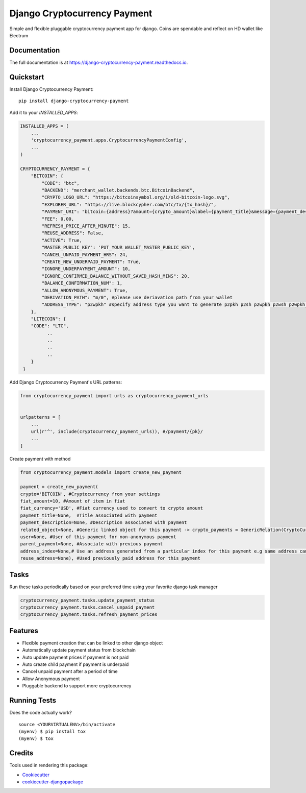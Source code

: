 =============================
Django Cryptocurrency Payment
=============================

.. image:: https://badge.fury.io/py/django-cryptocurrency-payment.svg
    :target: https://badge.fury.io/py/django-cryptocurrency-payment

.. image:: https://travis-ci.org/ydaniels/django-cryptocurrency-payment.svg?branch=master
    :target: https://travis-ci.org/ydaniels/django-cryptocurrency-payment

.. image:: https://codecov.io/gh/ydaniels/django-cryptocurrency-payment/branch/master/graph/badge.svg
    :target: https://codecov.io/gh/ydaniels/django-cryptocurrency-payment

.. image:: https://img.shields.io/badge/python-2.7%7C3.5%7C3.6%7C3.7%7C3.8%7C3.9%7C3.10-blue
   :alt: PyPI - Python Version
.. image:: https://img.shields.io/badge/django-1.11%7C2.0%7C2.1%7C2.2%7C3.0%7C4.0-blue
   :alt: Django Version

Simple and flexible pluggable cryptocurrency payment app for django. Coins are spendable and reflect on HD wallet like Electrum

Documentation
-------------

The full documentation is at https://django-cryptocurrency-payment.readthedocs.io.

Quickstart
----------

Install Django Cryptocurrency Payment::

    pip install django-cryptocurrency-payment

Add it to your `INSTALLED_APPS`:

.. code-block:: python

    INSTALLED_APPS = (
        ...
        'cryptocurrency_payment.apps.CryptocurrencyPaymentConfig',
        ...
    )

    CRYPTOCURRENCY_PAYMENT = {
        "BITCOIN": {
            "CODE": "btc",
            "BACKEND": "merchant_wallet.backends.btc.BitcoinBackend",
            "CRYPTO_LOGO_URL": "https://bitcoinsymbol.org/i/old-bitcoin-logo.svg",
            "EXPLORER_URL": "https://live.blockcypher.com/btc/tx/{tx_hash}/",
            "PAYMENT_URI": "bitcoin:{address}?amount={crypto_amount}&label={payment_title}&message={payment_description}",
            "FEE": 0.00,
            "REFRESH_PRICE_AFTER_MINUTE": 15,
            "REUSE_ADDRESS": False,
            "ACTIVE": True,
            "MASTER_PUBLIC_KEY": 'PUT_YOUR_WALLET_MASTER_PUBLIC_KEY',
            "CANCEL_UNPAID_PAYMENT_HRS": 24,
            "CREATE_NEW_UNDERPAID_PAYMENT": True,
            "IGNORE_UNDERPAYMENT_AMOUNT": 10,
            "IGNORE_CONFIRMED_BALANCE_WITHOUT_SAVED_HASH_MINS": 20,
            "BALANCE_CONFIRMATION_NUM": 1,
            "ALLOW_ANONYMOUS_PAYMENT": True,
            "DERIVATION_PATH": "m/0", #please use deriavation path from your wallet
            "ADDRESS_TYPE": "p2wpkh" #specify address type you want to generate p2pkh p2sh p2wpkh p2wsh p2wpkh_in_p2sh
        },
        "LITECOIN": {
        "CODE": "LTC",
              ..
              ..
              ..
              ..
        }
     }

Add Django Cryptocurrency Payment's URL patterns:

.. code-block:: python

    from cryptocurrency_payment import urls as cryptocurrency_payment_urls


    urlpatterns = [
        ...
        url(r'^', include(cryptocurrency_payment_urls)), #/payment/{pk}/
        ...
    ]


Create payment with method

.. code-block:: python

    from cryptocurrency_payment.models import create_new_payment

    payment = create_new_payment(
    crypto='BITCOIN', #Cryptocurrency from your settings
    fiat_amount=10, #Amount of item in fiat
    fiat_currency='USD', #Fiat currency used to convert to crypto amount
    payment_title=None,  #Title associated with payment
    payment_description=None, #Description associated with payment
    related_object=None, #Generic linked object for this payment -> crypto_payments = GenericRelation(CryptoCurrencyPayment)
    user=None, #User of this payment for non-anonymous payment
    parent_payment=None, #Associate with previous payment
    address_index=None,# Use an address generated from a particular index for this payment e.g same address can always be used for a particular user
    reuse_address=None), #Used previously paid address for this payment

Tasks
--------
Run these tasks periodically based on your preferred time using your favorite django task manager

.. code-block:: python

 cryptocurrency_payment.tasks.update_payment_status
 cryptocurrency_payment.tasks.cancel_unpaid_payment
 cryptocurrency_payment.tasks.refresh_payment_prices

Features
--------

* Flexible payment creation that can be linked to other django object
* Automatically update payment status from blockchain
* Auto update payment prices if payment is not paid
* Auto create child payment if payment is underpaid
* Cancel unpaid payment after a period of time
* Allow Anonymous payment
* Pluggable backend to support more cryptocurrency


Running Tests
-------------

Does the code actually work?

::

    source <YOURVIRTUALENV>/bin/activate
    (myenv) $ pip install tox
    (myenv) $ tox

Credits
-------

Tools used in rendering this package:

*  Cookiecutter_
*  `cookiecutter-djangopackage`_

.. _Cookiecutter: https://github.com/audreyr/cookiecutter
.. _`cookiecutter-djangopackage`: https://github.com/pydanny/cookiecutter-djangopackage
